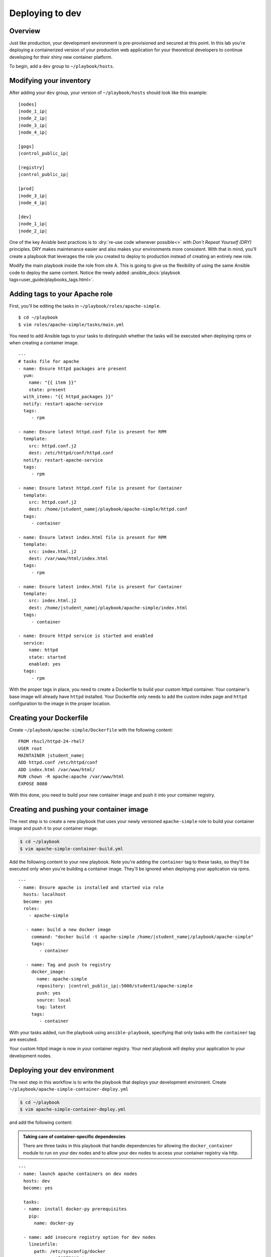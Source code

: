 .. sectionauthor:: Chris Reynolds <creynold@redhat.com>
.. _docs admin: jduncan@redhat.com

===========================
Deploying to dev
===========================
Overview
`````````

Just like production, your development environment is pre-provisioned and secured at this point. In this lab you're deploying a containerized version of your production web application for your theoretical developers to continue developing for their shiny new container platform.

To begin, add a ``dev`` group to ``~/playbook/hosts``.

Modifying your inventory
``````````````````````````
After adding your ``dev`` group, your version of ``~/playbook/hosts`` should look like this example:

.. parsed-literal::

  [nodes]
  |node_1_ip|
  |node_2_ip|
  |node_3_ip|
  |node_4_ip|

  [gogs]
  |control_public_ip|

  [registry]
  |control_public_ip|

  [prod]
  |node_3_ip|
  |node_4_ip|

  [dev]
  |node_1_ip|
  |node_2_ip|

One of the key Anisble best practices is to :dry:`re-use code whenever possible<>` with *Don't Repeat Yourself (DRY)* principles. DRY makes maintenance easier and also makes your environments more consistent. With that in mind, you'll create a playbook that leverages the role you created to deploy to production instead of creating an entirely new role.

Modify the main playbook inside the role from site A.  This is going to give us the flexibility of using the same Ansible code to deploy the same content.  Notice the newly added :ansible_docs:`playbook tags<user_guide/playbooks_tags.html>`.

Adding tags to your Apache role
`````````````````````````````````

First, you'll be editing the tasks in ``~/playbook/roles/apache-simple``.

.. parsed-literal::

  $ cd ~/playbook
  $ vim roles/apache-simple/tasks/main.yml

You need to add Ansible tags to your tasks to distinguish whether the tasks will be executed when deploying rpms or when creating a container image.

.. parsed-literal::

  ---
  # tasks file for apache
  - name: Ensure httpd packages are present
    yum:
      name: "{{ item }}"
      state: present
    with_items: "{{ httpd_packages }}"
    notify: restart-apache-service
    tags:
       - rpm

  - name: Ensure latest httpd.conf file is present for RPM
    template:
      src: httpd.conf.j2
      dest: /etc/httpd/conf/httpd.conf
    notify: restart-apache-service
    tags:
       - rpm

  - name: Ensure latest httpd.conf file is present for Container
    template:
      src: httpd.conf.j2
      dest: /home/|student_name|/playbook/apache-simple/httpd.conf
    tags:
       - container

  - name: Ensure latest index.html file is present for RPM
    template:
      src: index.html.j2
      dest: /var/www/html/index.html
    tags:
       - rpm

  - name: Ensure latest index.html file is present for Container
    template:
      src: index.html.j2
      dest: /home/|student_name|/playbook/apache-simple/index.html
    tags:
       - container

  - name: Ensure httpd service is started and enabled
    service:
      name: httpd
      state: started
      enabled: yes
    tags:
       - rpm

With the proper tags in place, you need to create a Dockerfile to build your custom httpd container. Your container's base image will already have ``httpd`` installed. Your Dockerfile only needs to add the custom index page and ``httpd`` configuration to the image in the proper location.

Creating your Dockerfile
`````````````````````````

Create ``~/playbook/apache-simple/Dockerfile`` with the following content:

.. parsed-literal::

  FROM rhscl/httpd-24-rhel7
  USER root
  MAINTAINER |student_name|
  ADD httpd.conf /etc/httpd/conf
  ADD index.html /var/www/html/
  RUN chown -R apache:apache /var/www/html
  EXPOSE 8080

With this done, you need to build your new container image and push it into your container registry.

Creating and pushing your container image
```````````````````````````````````````````

The next step is to create a new playbook that uses your newly versioned ``apache-simple`` role to build your container image and push it to your container image.

.. code-block:: bash

  $ cd ~/playbook
  $ vim apache-simple-container-build.yml

Add the following content to your new playbook. Note you're adding the ``container`` tag to these tasks, so they'll be executed only when you're building a container image. They'll be ignored when deploying your application via rpms.

.. parsed-literal::

  ---
  - name: Ensure apache is installed and started via role
    hosts: localhost
    become: yes
    roles:
      - apache-simple

     - name: build a new docker image
       command: "docker build -t apache-simple /home/|student_name|/playbook/apache-simple"
       tags:
          - container

     - name: Tag and push to registry
       docker_image:
         name: apache-simple
         repository: |control_public_ip|:5000/student1/apache-simple
         push: yes
         source: local
         tag: latest
       tags:
          - container

With your tasks added, run the playbook using ``ansible-playbook``, specifying that only tasks with the ``container`` tag are executed.

.. code-block:  bash

  $ cd ~/playbook
  $ ansible-playbook -i hosts apache-simple-container-build.yml

Your custom httpd image is now in your container registry. Your next playbook will deploy your application to your development nodes.

Deploying your dev environment
````````````````````````````````````````

The next step in this workflow is to write the playbook that deploys your development environent. Create ``~/playbook/apache-simple-container-deploy.yml``

.. code-block:: bash

  $ cd ~/playbook
  $ vim apache-simple-container-deploy.yml

and add the following content:

.. admonition:: Taking care of container-specific dependencies

  There are three tasks in this playbook that handle dependencies for allowing the ``docker_container`` module to run on your dev nodes and to allow your dev nodes to access your container registry via http.

.. parsed-literal::

  ---
  - name: launch apache containers on dev nodes
    hosts: dev
    become: yes

    tasks:
    - name: install docker-py prerequisites
      pip:
        name: docker-py

    - name: add insecure registry option for dev nodes
      lineinfile:
        path: /etc/sysconfig/docker
        regexp: '^OPTIONS='
        line: OPTIONS='--insecure-registry=\ |control_public_ip|:5000 --selinux-enabled --log-driver=journald --signature-verification=false'

    - name: restart docker service
      service:
        name: docker
        state: restarted

    - name: launch apache-simple container on dev nodes
      docker_container:
        name: apache-simple
        image: |control_public_ip|:5000/|student_name|/apache-simple
        ports:
          - "8080:80"
        restart_policy: always

With this complete, commit your changes to source control and run the playbook to deploy your development environment.

.. code-block:: bash

  $ git add -A
  $ git commit -a -m 'dev environment ready to deploy'
  $ git push origin master
  $ cd ~/playbook
  $ ansible-playbook -i hosts apache-simple-container-deploy.yml

With a successful completion, confirm your dev cluster is functional by accessing each node.

.. parsed-literal::

  $ curl \http://|node_3_ip|:8080
  $ curl \http://|node_4_ip|:8080

Summary
````````

Just like a lot of actual environments represented in this workshop today, production is deployed in a "tradtional" manner and containers are used for development with an eye toward a future production methodology. Can you see where the extra work you've done to containerize your web application will quickly provide a solid ROI? 
